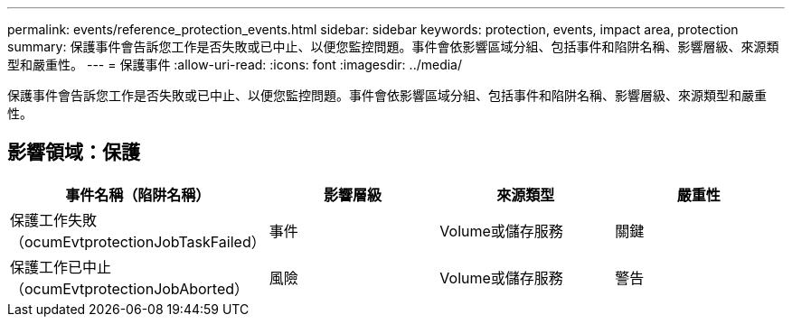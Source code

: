 ---
permalink: events/reference_protection_events.html 
sidebar: sidebar 
keywords: protection, events, impact area, protection 
summary: 保護事件會告訴您工作是否失敗或已中止、以便您監控問題。事件會依影響區域分組、包括事件和陷阱名稱、影響層級、來源類型和嚴重性。 
---
= 保護事件
:allow-uri-read: 
:icons: font
:imagesdir: ../media/


[role="lead"]
保護事件會告訴您工作是否失敗或已中止、以便您監控問題。事件會依影響區域分組、包括事件和陷阱名稱、影響層級、來源類型和嚴重性。



== 影響領域：保護

|===
| 事件名稱（陷阱名稱） | 影響層級 | 來源類型 | 嚴重性 


 a| 
保護工作失敗（ocumEvtprotectionJobTaskFailed）
 a| 
事件
 a| 
Volume或儲存服務
 a| 
關鍵



 a| 
保護工作已中止（ocumEvtprotectionJobAborted）
 a| 
風險
 a| 
Volume或儲存服務
 a| 
警告

|===